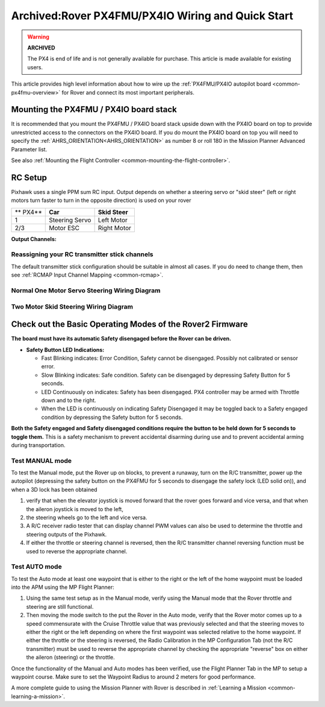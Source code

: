 .. _rover-px4-quickstart:

==================================================
Archived:Rover PX4FMU/PX4IO Wiring and Quick Start
==================================================

.. warning::

    **ARCHIVED**
    
    The PX4 is end of life and is not generally available for purchase. 
    This article is made available for existing users.

This article provides high level information about how to wire up the
:ref:`PX4FMU/PX4IO autopilot board <common-px4fmu-overview>` for Rover and connect
its most important peripherals.

Mounting the PX4FMU / PX4IO board stack
=======================================

It is recommended that you mount the PX4FMU / PX4IO board stack upside
down with the PX4IO board on top to provide unrestricted access to the
connectors on the PX4IO board. If you do mount the PX4IO board on top
you will need to specify the :ref:`AHRS_ORIENTATION<AHRS_ORIENTATION>` as number 8 or roll
180 in the Mission Planner Advanced Parameter list.

See also :ref:`Mounting the Flight Controller <common-mounting-the-flight-controller>`.

RC Setup
========

Pixhawk uses a single PPM sum RC input. Output depends on whether a steering
servo or "skid steer" (left or right motors turn faster to turn in the
opposite direction) is used on your rover

+------------+------------------+------------------+
| ** PX4**   | **Car**          | **Skid Steer**   |
+------------+------------------+------------------+
| 1          | Steering Servo   | Left Motor       |
+------------+------------------+------------------+
| 2/3        | Motor ESC        | Right Motor      |
+------------+------------------+------------------+

**Output Channels:**

Reassigning your RC transmitter stick channels
----------------------------------------------

The default transmitter stick configuration should be suitable in almost
all cases. If you do need to change them, then see :ref:`RCMAP Input Channel Mapping <common-rcmap>`.

Normal One Motor Servo Steering Wiring Diagram
----------------------------------------------

.. image:: ../images/PX4IOWiringRover2.jpg
    :target: ../_images/PX4IOWiringRover2.jpg

Two Motor Skid Steering Wiring Diagram
--------------------------------------

.. image:: ../images/PX4IOWiringRoverSkid1.jpg
    :target: ../_images/PX4IOWiringRoverSkid1.jpg

Check out the Basic Operating Modes of the Rover2 Firmware
==========================================================

**The board must have its automatic Safety disengaged before the Rover can be driven.**

-  **Safety Button LED Indications:**

   -  Fast Blinking indicates: Error Condition, Safety cannot be
      disengaged. Possibly not calibrated or sensor error.
   -  Slow Blinking indicates: Safe condition. Safety can be disengaged
      by depressing Safety Button for 5 seconds.
   -  LED Continuously on indicates: Safety has been disengaged. PX4
      controller may be armed with Throttle down and to the right.
   -  When the LED is continuously on indicating Safety Disengaged it
      may be toggled back to a Safety engaged condition by depressing
      the Safety button for 5 seconds.

**Both the Safety engaged and Safety disengaged conditions require the
button to be held down for 5 seconds to toggle them.** This is a safety
mechanism to prevent accidental disarming during use and to prevent
accidental arming during transportation.

Test MANUAL mode
----------------

To test the Manual mode, put the Rover up on blocks, to prevent a
runaway, turn on the R/C transmitter, power up the autopilot
(depressing the safety button on the PX4FMU for 5 seconds to disengage the
safety lock (LED solid on)), and when a 3D lock has been obtained

#. verify that when the elevator joystick is moved forward that the
   rover goes forward and vice versa, and that when the aileron joystick
   is moved to the left,
#. the steering wheels go to the left and vice versa.
#. A R/C receiver radio tester that can display channel PWM values can
   also be used to determine the throttle and steering outputs of the
   Pixhawk.
#. If either the throttle or steering channel is reversed, then the R/C
   transmitter channel reversing function must be used to reverse the
   appropriate channel.

Test AUTO mode
--------------

.. image:: ../images/MP_rover_write_WPs.jpg
    :target: ../_images/MP_rover_write_WPs.jpg

To test the Auto mode at least one waypoint that is either to the right
or the left of the home waypoint must be loaded into the APM using the
MP Flight Planner:

#. Using the same test setup as in the Manual mode, verify using the
   Manual mode that the Rover throttle and steering are still
   functional.
#. Then moving the mode switch to the put the Rover in the Auto mode,
   verify that the Rover motor comes up to a speed commensurate with the
   Cruise Throttle value that was previously selected and that the
   steering moves to either the right or the left depending on where the
   first waypoint was selected relative to the home waypoint. If either
   the throttle or the steering is reversed, the Radio Calibration in
   the MP Configuration Tab (not the R/C transmitter) must be used to
   reverse the appropriate channel by checking the appropriate "reverse"
   box on either the aileron (steering) or the throttle.

Once the functionality of the Manual and Auto modes has been verified,
use the Flight Planner Tab in the MP to setup a waypoint course. Make
sure to set the Waypoint Radius to around 2 meters for good performance.

A more complete guide to using the Mission Planner with Rover is
described in \ :ref:`Learning a Mission <common-learning-a-mission>`.

